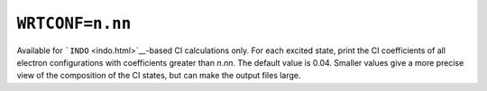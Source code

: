.. _WRTCONF:

``WRTCONF=n.nn`` 
=================

Available for ```INDO`` <indo.html>`__-based CI calculations only. For
each excited state, print the CI coefficients of all electron
configurations with coefficients greater than *n.nn*. The default value
is 0.04. Smaller values give a more precise view of the composition of
the CI states, but can make the output files large.
